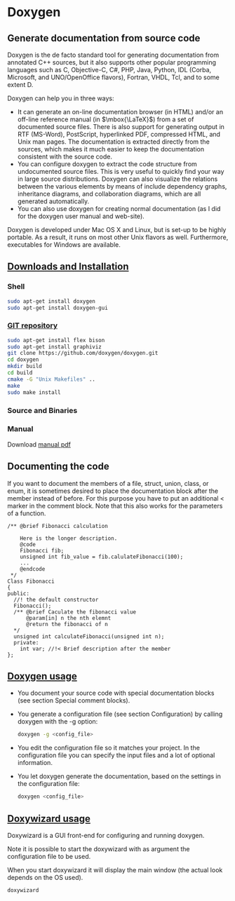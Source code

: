 * Doxygen
** Generate documentation from source code
Doxygen is the de facto standard tool for generating documentation from annotated C++ sources, but it also supports other popular programming languages such as C, Objective-C, C#, PHP, Java, Python, IDL (Corba, Microsoft, and UNO/OpenOffice flavors), Fortran, VHDL, Tcl, and to some extent D.

Doxygen can help you in three ways:

- It can generate an on-line documentation browser (in HTML) and/or an off-line reference manual (in $\mbox{\LaTeX}$) from a set of documented source files. There is also support for generating output in RTF (MS-Word), PostScript, hyperlinked PDF, compressed HTML, and Unix man pages. The documentation is extracted directly from the sources, which makes it much easier to keep the documentation consistent with the source code.
- You can configure doxygen to extract the code structure from undocumented source files. This is very useful to quickly find your way in large source distributions. Doxygen can also visualize the relations between the various elements by means of include dependency graphs, inheritance diagrams, and collaboration diagrams, which are all generated automatically.
- You can also use doxygen for creating normal documentation (as I did for the doxygen user manual and web-site).
 
Doxygen is developed under Mac OS X and Linux, but is set-up to be highly portable. As a result, it runs on most other Unix flavors as well. Furthermore, executables for Windows are available.
** [[http://www.stack.nl/~dimitri/doxygen/manual/install.html][Downloads and Installation]]
*** Shell
    #+BEGIN_SRC sh
      sudo apt-get install doxygen
      sudo apt-get install doxygen-gui
    #+END_SRC

*** [[http://www.stack.nl/~dimitri/doxygen/download.html][GIT repository]]
    #+BEGIN_SRC sh
      sudo apt-get install flex bison
      sudo apt-get install graphiviz
      git clone https://github.com/doxygen/doxygen.git
      cd doxygen
      mkdir build
      cd build
      cmake -G "Unix Makefiles" ..
      make
      sudo make install
    #+END_SRC
*** Source and Binaries
*** Manual
Download [[http://ftp.stack.nl/pub/users/dimitri/doxygen_manual-1.8.13.pdf.zip][manual pdf]]
** Documenting the code
If you want to document the members of a file, struct, union, class, or enum, it is sometimes desired to place the documentation block after the member instead of before. For this purpose you have to put an additional < marker in the comment block. Note that this also works for the parameters of a function.
   #+BEGIN_SRC C++
     /** @brief Fibonacci calculation

         Here is the longer description.
         @code
         Fibonacci fib;
         unsigned int fib_value = fib.calulateFibonacci(100);
         ...
         @endcode
      */
     Class Fibonacci
     {
     public:
       //! the default constructor
       Fibonacci();
       /** @brief Caculate the fibonacci value
           @param[in] n the nth elemnt
           @return the fibonacci of n
       */
       unsigned int calculateFibonacci(unsigned int n);
       private:
         int var; //!< Brief description after the member
     };
   #+END_SRC

** [[http://www.stack.nl/~dimitri/doxygen/manual/doxygen_usage.html][Doxygen usage]]
- You document your source code with special documentation blocks (see section Special comment blocks).
- You generate a configuration file (see section Configuration) by calling doxygen with the -g option:
  #+BEGIN_SRC sh
    doxygen -g <config_file>
  #+END_SRC
- You edit the configuration file so it matches your project. In the configuration file you can specify the input files and a lot of optional information.
- You let doxygen generate the documentation, based on the settings in the configuration file:
  #+BEGIN_SRC sh
    doxygen <config_file>
  #+END_SRC

** [[http://www.stack.nl/~dimitri/doxygen/manual/doxywizard_usage.html][Doxywizard usage]]
Doxywizard is a GUI front-end for configuring and running doxygen.

Note it is possible to start the doxywizard with as argument the configuration file to be used.

When you start doxywizard it will display the main window (the actual look depends on the OS used).

#+BEGIN_SRC sh
  doxywizard
#+END_SRC

